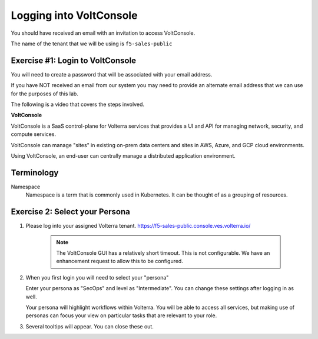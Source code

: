 Logging into VoltConsole
========================

You should have received an email with an invitation to access VoltConsole.

The name of the tenant that we will be using is ``f5-sales-public``

Exercise #1: Login to VoltConsole
~~~~~~~~~~~~~~~~~~~~~~~~~~~~~~~~~

You will need to create a password that will be associated with your email address.

If you have NOT received an email from our system you may need to provide an alternate
email address that we can use for the purposes of this lab.

The following is a video that covers the steps involved.

.. raw:: html
  
  <iframe width="560" height="315" src="https://www.youtube.com/embed/AGV6z1-7NdU" title="YouTube video player" frameborder="0" allow="accelerometer; autoplay; clipboard-write; encrypted-media; gyroscope; picture-in-picture" allowfullscreen></iframe>


**VoltConsole**

VoltConsole is a SaaS control-plane for Volterra services that provides a UI and API for managing network, security, and compute services.

VoltConsole can manage "sites" in existing on-prem data centers and sites in AWS, Azure, and GCP cloud environments.

Using VoltConsole, an end-user can centrally manage a distributed application environment.

Terminology
~~~~~~~~~~~~~

Namespace
    Namespace is a term that is commonly used in Kubernetes.  It can be thought of as a grouping of resources.

Exercise 2: Select your Persona
~~~~~~~~~~~~~~~~~~~~~~~~~~~~~~~

#. Please log into your assigned Volterra tenant. https://f5-sales-public.console.ves.volterra.io/

    .. note:: The VoltConsole GUI has a relatively short timeout. This is not configurable. We have an enhancement request to allow this to be configured.

#. When you first login you will need to select your "persona"

   Enter your persona as "SecOps" and level as "Intermediate".  You can change these settings after logging in as well.

   Your persona will highlight workflows within Volterra.  You will be able to access all services, but making use of
   personas can focus your view on particular tasks that are relevant to your role.

#. Several tooltips will appear.  You can close these out.